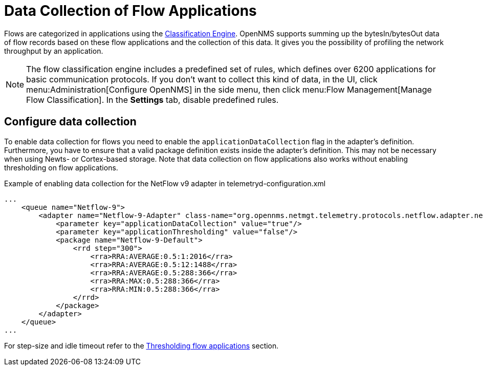 [[ga-flow-support-data-collection]]
= Data Collection of Flow Applications
:description: Learn how to profile network throughput by an application in {page-component-title}.

Flows are categorized in applications using the <<deep-dive/flows/classification-engine.adoc#ga-flow-support-classification-engine, Classification Engine>>.
OpenNMS supports summing up the bytesIn/bytesOut data of flow records based on these flow applications and the collection of this data.
It gives you the possibility of profiling the network throughput by an application.

NOTE: The flow classification engine includes a predefined set of rules, which defines over 6200 applications for basic communication protocols.
If you don't want to collect this kind of data, in the UI, click menu:Administration[Configure OpenNMS] in the side menu, then click menu:Flow Management[Manage Flow Classification].
In the *Settings* tab, disable predefined rules.

== Configure data collection

To enable data collection for flows you need to enable the `applicationDataCollection` flag in the adapter's definition.
Furthermore, you have to ensure that a valid package definition exists inside the adapter's definition.
This may not be necessary when using Newts- or Cortex-based storage.
Note that data collection on flow applications also works without enabling thresholding on flow applications.

.Example of enabling data collection for the NetFlow v9 adapter in telemetryd-configuration.xml
[source, xml]
----
...
    <queue name="Netflow-9">
        <adapter name="Netflow-9-Adapter" class-name="org.opennms.netmgt.telemetry.protocols.netflow.adapter.netflow9.Netflow9Adapter" enabled="true">
            <parameter key="applicationDataCollection" value="true"/>
            <parameter key="applicationThresholding" value="false"/>
            <package name="Netflow-9-Default">
                <rrd step="300">
                    <rra>RRA:AVERAGE:0.5:1:2016</rra>
                    <rra>RRA:AVERAGE:0.5:12:1488</rra>
                    <rra>RRA:AVERAGE:0.5:288:366</rra>
                    <rra>RRA:MAX:0.5:288:366</rra>
                    <rra>RRA:MIN:0.5:288:366</rra>
                </rrd>
            </package>
        </adapter>
    </queue>
...
----

For step-size and idle timeout refer to the <<deep-dive/flows/thresholding.adoc#ga-flow-support-thresholding-properties, Thresholding flow applications>> section.

